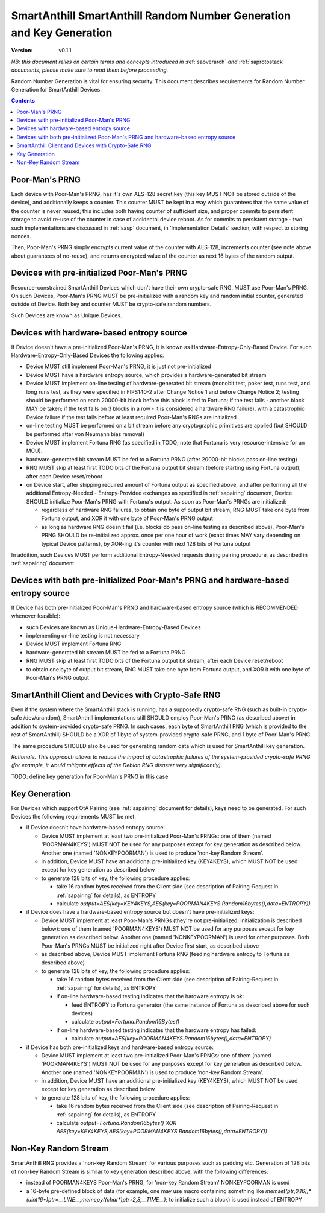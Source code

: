 ..  Copyright (c) 2015, OLogN Technologies AG. All rights reserved.
    Redistribution and use of this file in source (.rst) and compiled
    (.html, .pdf, etc.) forms, with or without modification, are permitted
    provided that the following conditions are met:
        * Redistributions in source form must retain the above copyright
          notice, this list of conditions and the following disclaimer.
        * Redistributions in compiled form must reproduce the above copyright
          notice, this list of conditions and the following disclaimer in the
          documentation and/or other materials provided with the distribution.
        * Neither the name of the OLogN Technologies AG nor the names of its
          contributors may be used to endorse or promote products derived from
          this software without specific prior written permission.
    THIS SOFTWARE IS PROVIDED BY THE COPYRIGHT HOLDERS AND CONTRIBUTORS "AS IS"
    AND ANY EXPRESS OR IMPLIED WARRANTIES, INCLUDING, BUT NOT LIMITED TO, THE
    IMPLIED WARRANTIES OF MERCHANTABILITY AND FITNESS FOR A PARTICULAR PURPOSE
    ARE DISCLAIMED. IN NO EVENT SHALL OLogN Technologies AG BE LIABLE FOR ANY
    DIRECT, INDIRECT, INCIDENTAL, SPECIAL, EXEMPLARY, OR CONSEQUENTIAL DAMAGES
    (INCLUDING, BUT NOT LIMITED TO, PROCUREMENT OF SUBSTITUTE GOODS OR
    SERVICES; LOSS OF USE, DATA, OR PROFITS; OR BUSINESS INTERRUPTION) HOWEVER
    CAUSED AND ON ANY THEORY OF LIABILITY, WHETHER IN CONTRACT, STRICT
    LIABILITY, OR TORT (INCLUDING NEGLIGENCE OR OTHERWISE) ARISING IN ANY WAY
    OUT OF THE USE OF THIS SOFTWARE, EVEN IF ADVISED OF THE POSSIBILITY OF SUCH
    DAMAGE

.. _sarng:

SmartAnthill SmartAnthill Random Number Generation and Key Generation
=====================================================================

:Version:   v0.1.1

*NB: this document relies on certain terms and concepts introduced in* :ref:`saoverarch` *and* :ref:`saprotostack` *documents, please make sure to read them before proceeding.*

Random Number Generation is vital for ensuring security. This document describes requirements for Random Number Generation for SmartAnthill Devices.

.. contents::

Poor-Man's PRNG
---------------

Each device with Poor-Man's PRNG, has it's own AES-128 secret key (this key MUST NOT be stored outside of the device), and additionally keeps a counter. This counter MUST be kept in a way which guarantees that the same value of the counter is never reused; this includes both having counter of sufficient size, and proper commits to persistent storage to avoid re-use of the counter in case of accidental device reboot. As for commits to persistent storage - two such implementations are discussed in :ref:`sasp` document, in 'Implementation Details' section, with respect to storing nonces.

Then, Poor-Man's PRNG simply encrypts current value of the counter with AES-128, increments counter (see note above about guarantees of no-reuse), and returns encrypted value of the counter as next 16 bytes of the random output.

Devices with pre-initialized Poor-Man's PRNG
--------------------------------------------

Resource-constrained SmartAnthill Devices which don't have their own crypto-safe RNG, MUST use Poor-Man's PRNG. On such Devices, Poor-Man's PRNG MUST be pre-initialized with a random key and random initial counter, generated outside of Device. Both key and counter MUST be crypto-safe random numbers.

Such Devices are known as Unique Devices.

Devices with hardware-based entropy source
------------------------------------------

If Device doesn't have a pre-initialized Poor-Man's PRNG, it is known as Hardware-Entropy-Only-Based Device. For such Hardware-Entropy-Only-Based Devices the following applies:

* Device MUST still implement Poor-Man's PRNG, it is just not pre-initialized
* Device MUST have a hardware entropy source, which provides a hardware-generated bit stream
* Device MUST implement on-line testing of hardware-generated bit stream (monobit test, poker test, runs test, and long runs test, as they were specified in FIPS140-2 after Change Notice 1 and before Change Notice 2; testing should be performed on each 20000-bit block before this block is fed to Fortuna; if the test fails - another block MAY be taken; if the test fails on 3 blocks in a row - it is considered a hardware RNG failure), with a catastrophic Device failure if the test fails before at least required Poor-Man's RNGs are initialized
* on-line testing MUST be performed on a bit stream before any cryptographic primitives are applied (but SHOULD be performed after von Neumann bias removal)
* Device MUST implement Fortuna RNG (as specified in TODO; note that Fortuna is very resource-intensive for an MCU). 
* hardware-generated bit stream MUST be fed to a Fortuna PRNG (after 20000-bit blocks pass on-line testing)
* RNG MUST skip at least first TODO bits of the Fortuna output bit stream (before starting using Fortuna output), after each Device reset/reboot
* on Device start, after skipping required amount of Fortuna output as specified above, and after performing all the additional Entropy-Needed - Entropy-Provided exchanges as specified in :ref:`sapairing` document, Device SHOULD initialize Poor-Man's PRNG with Fortuna's output. As soon as Poor-Man's PRNGs are initialized:

  + regardless of hardware RNG failures, to obtain one byte of output bit stream, RNG MUST take one byte from Fortuna output, and XOR it with one byte of Poor-Man's PRNG output 
  + as long as hardware RNG doesn't fail (i.e. blocks do pass on-line testing as described above), Poor-Man's PRNG SHOULD be re-initialized approx. once per one hour of work (exact times MAY vary depending on typical Device patterns), by XOR-ing it's counter with next 128 bits of Fortuna output

In addition, such Devices MUST perform additional Entropy-Needed requests during pairing procedure, as described in :ref:`sapairing` document.

Devices with both pre-initialized Poor-Man's PRNG and hardware-based entropy source
-----------------------------------------------------------------------------------

If Device has both pre-initialized Poor-Man's PRNG and hardware-based entropy source (which is RECOMMENDED whenever feasible):

* such Devices are known as Unique-Hardware-Entropy-Based Devices
* implementing on-line testing is not necessary
* Device MUST implement Fortuna RNG
* hardware-generated bit stream MUST be fed to a Fortuna PRNG
* RNG MUST skip at least first TODO bits of the Fortuna output bit stream, after each Device reset/reboot
* to obtain one byte of output bit stream, RNG MUST take one byte from Fortuna output, and XOR it with one byte of Poor-Man's PRNG output

SmartAnthill Client and Devices with Crypto-Safe RNG
----------------------------------------------------

Even if the system where the SmartAnthill stack is running, has a supposedly crypto-safe RNG (such as built-in crypto-safe /dev/urandom), SmartAnthill implementations still SHOULD employ Poor-Man's PRNG (as described above) in addition to system-provided crypto-safe PRNG. In such cases, each byte of SmartAnthill RNG (which is provided to the rest of SmartAnthill) SHOULD be a XOR of 1 byte of system-provided crypto-safe PRNG, and 1 byte of Poor-Man's PRNG. 

The same procedure SHOULD also be used for generating random data which is used for SmartAnthill key generation. 

*Rationale. This approach allows to reduce the impact of catastrophic failures of the system-provided crypto-safe PRNG (for example, it would mitigate effects of the Debian RNG disaster very significantly).*

TODO: define key generation for Poor-Man's PRNG in this case

Key Generation
--------------

For Devices which support OtA Pairing (see :ref:`sapairing` document for details), keys need to be generated. For such Devices the following requirements MUST be met:

* if Device doesn't have hardware-based entropy source:

  + Device MUST implement at least two pre-initialized Poor-Man's PRNGs: one of them (named 'POORMAN4KEYS') MUST NOT be used for any purposes except for key generation as described below. Another one (named 'NONKEYPOORMAN') is used to produce 'non-key Random Stream'.
  + in addition, Device MUST have an additional pre-initialized key (KEY4KEYS), which MUST NOT be used except for key generation as described below
  + to generate 128 bits of key, the following procedure applies:

    - take 16 random bytes received from the Client side (see description of Pairing-Request in :ref:`sapairing` for details), as ENTROPY
    - calculate `output=AES(key=KEY4KEYS,AES(key=POORMAN4KEYS.Random16bytes(),data=ENTROPY))`

* if Device does have a hardware-based entropy source but doesn't have pre-initialized keys:

  + Device MUST implement at least Poor-Man's PRNGs (they're not pre-initialized; initialization is described below): one of them (named 'POORMAN4KEYS') MUST NOT be used for any purposes except for key generation as described below. Another one (named 'NONKEYPOORMAN') is used for other purposes. Both Poor-Man's PRNGs MUST be initialized right after Device first start, as described above
  + as described above, Device MUST implement Fortuna RNG (feeding hardware entropy to Fortuna as described above)
  + to generate 128 bits of key, the following procedure applies:

    - take 16 random bytes received from the Client side (see description of Pairing-Request in :ref:`sapairing` for details), as ENTROPY
    - if on-line hardware-based testing indicates that the hardware entropy is ok:

      * feed ENTROPY to Fortuna generator (the same instance of Fortuna as described above for such devices)
      * calculate `output=Fortuna.Random16Bytes()`

    - if on-line hardware-based testing indicates that the hardware entropy has failed:

      * calculate `output=AES(key=POORMAN4KEYS.Random16bytes(),data=ENTROPY)`

* if Device has both pre-initialized keys and hardware-based entropy source:

  + Device MUST implement at least two pre-initialized Poor-Man's PRNGs: one of them (named 'POORMAN4KEYS') MUST NOT be used for any purposes except for key generation as described below. Another one (named 'NONKEYPOORMAN') is used to produce 'non-key Random Stream'.
  + in addition, Device MUST have an additional pre-initialized key (KEY4KEYS), which MUST NOT be used except for key generation as described below
  + to generate 128 bits of key, the following procedure applies:

    - take 16 random bytes received from the Client side (see description of Pairing-Request in :ref:`sapairing` for details), as ENTROPY
    - calculate `output=Fortuna.Random16bytes() XOR AES(key=KEY4KEYS,AES(key=POORMAN4KEYS.Random16bytes(),data=ENTROPY))`

Non-Key Random Stream
---------------------

SmartAnthill RNG provides a 'non-key Random Stream' for various purposes such as padding etc. Generation of 128 bits of non-key Random Stream is similar to key generation described above, with the following differences:

* instead of POORMAN4KEYS Poor-Man's PRNG, for 'non-key Random Stream' NONKEYPOORMAN is used
* a 16-byte pre-defined block of data (for example, one may use macro containing something like `memset(ptr,0,16);*(uint16*)ptr=__LINE__;memcpy((char*)ptr+2,8,__TIME__);` to initialize such a block) is used instead of ENTROPY

